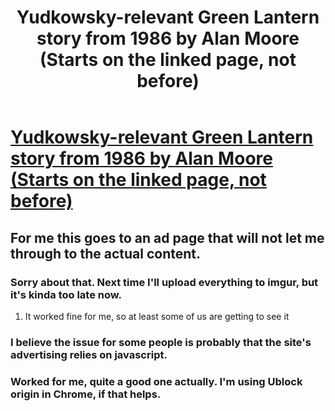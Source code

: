 #+TITLE: Yudkowsky-relevant Green Lantern story from 1986 by Alan Moore (Starts on the linked page, not before)

* [[http://readcomiconline.to/Comic/The-Green-Lantern-Corps/Annual-2?id=106676&readType=0#27][Yudkowsky-relevant Green Lantern story from 1986 by Alan Moore (Starts on the linked page, not before)]]
:PROPERTIES:
:Author: alliteratorsalmanac
:Score: 22
:DateUnix: 1498024784.0
:DateShort: 2017-Jun-21
:END:

** For me this goes to an ad page that will not let me through to the actual content.
:PROPERTIES:
:Author: eaglejarl
:Score: 3
:DateUnix: 1498067750.0
:DateShort: 2017-Jun-21
:END:

*** Sorry about that. Next time I'll upload everything to imgur, but it's kinda too late now.
:PROPERTIES:
:Author: alliteratorsalmanac
:Score: 3
:DateUnix: 1498102038.0
:DateShort: 2017-Jun-22
:END:

**** It worked fine for me, so at least some of us are getting to see it
:PROPERTIES:
:Author: kraryal
:Score: 2
:DateUnix: 1498145661.0
:DateShort: 2017-Jun-22
:END:


*** I believe the issue for some people is probably that the site's advertising relies on javascript.
:PROPERTIES:
:Author: MugaSofer
:Score: 2
:DateUnix: 1498313896.0
:DateShort: 2017-Jun-24
:END:


*** Worked for me, quite a good one actually. I'm using Ublock origin in Chrome, if that helps.
:PROPERTIES:
:Author: JackStargazer
:Score: 1
:DateUnix: 1498879336.0
:DateShort: 2017-Jul-01
:END:
